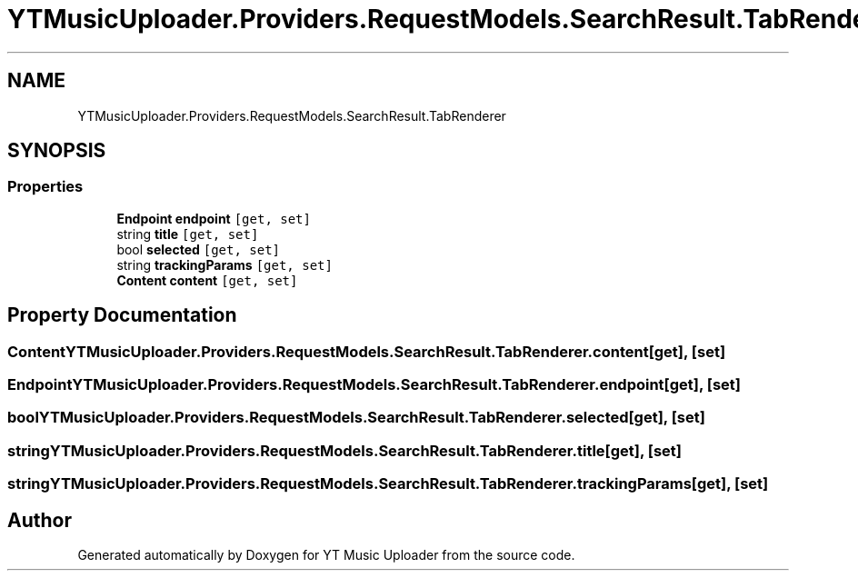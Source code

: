 .TH "YTMusicUploader.Providers.RequestModels.SearchResult.TabRenderer" 3 "Wed Aug 26 2020" "YT Music Uploader" \" -*- nroff -*-
.ad l
.nh
.SH NAME
YTMusicUploader.Providers.RequestModels.SearchResult.TabRenderer
.SH SYNOPSIS
.br
.PP
.SS "Properties"

.in +1c
.ti -1c
.RI "\fBEndpoint\fP \fBendpoint\fP\fC [get, set]\fP"
.br
.ti -1c
.RI "string \fBtitle\fP\fC [get, set]\fP"
.br
.ti -1c
.RI "bool \fBselected\fP\fC [get, set]\fP"
.br
.ti -1c
.RI "string \fBtrackingParams\fP\fC [get, set]\fP"
.br
.ti -1c
.RI "\fBContent\fP \fBcontent\fP\fC [get, set]\fP"
.br
.in -1c
.SH "Property Documentation"
.PP 
.SS "\fBContent\fP YTMusicUploader\&.Providers\&.RequestModels\&.SearchResult\&.TabRenderer\&.content\fC [get]\fP, \fC [set]\fP"

.SS "\fBEndpoint\fP YTMusicUploader\&.Providers\&.RequestModels\&.SearchResult\&.TabRenderer\&.endpoint\fC [get]\fP, \fC [set]\fP"

.SS "bool YTMusicUploader\&.Providers\&.RequestModels\&.SearchResult\&.TabRenderer\&.selected\fC [get]\fP, \fC [set]\fP"

.SS "string YTMusicUploader\&.Providers\&.RequestModels\&.SearchResult\&.TabRenderer\&.title\fC [get]\fP, \fC [set]\fP"

.SS "string YTMusicUploader\&.Providers\&.RequestModels\&.SearchResult\&.TabRenderer\&.trackingParams\fC [get]\fP, \fC [set]\fP"


.SH "Author"
.PP 
Generated automatically by Doxygen for YT Music Uploader from the source code\&.

